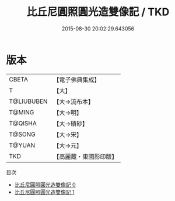 #+TITLE: 比丘尼圓照圓光造雙像記 / TKD

#+DATE: 2015-08-30 20:02:29.643056
* 版本
 |     CBETA|【電子佛典集成】|
 |         T|【大】     |
 |T@LIUBUBEN|【大→流布本】 |
 |    T@MING|【大→明】   |
 |   T@QISHA|【大→磧砂】  |
 |    T@SONG|【大→宋】   |
 |    T@YUAN|【大→元】   |
 |       TKD|【高麗藏・東國影印版】|
目次
 - [[file:KR6f0082_000.txt][比丘尼圓照圓光造雙像記 0]]
 - [[file:KR6f0082_001.txt][比丘尼圓照圓光造雙像記 1]]
